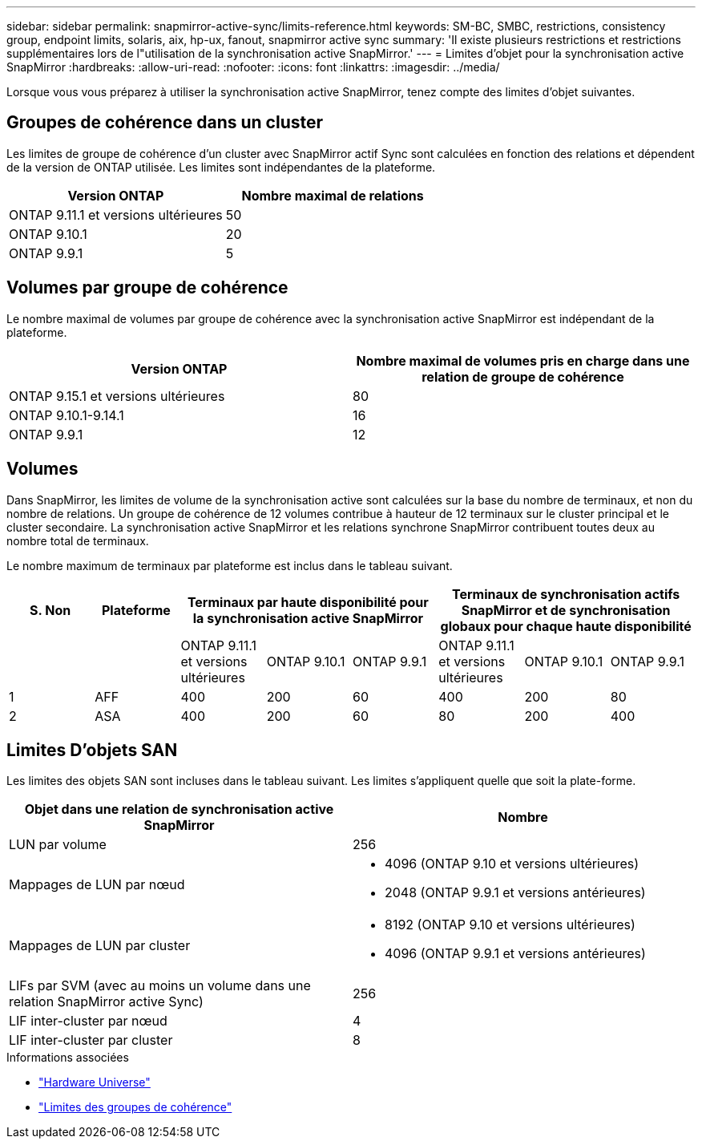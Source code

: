 ---
sidebar: sidebar 
permalink: snapmirror-active-sync/limits-reference.html 
keywords: SM-BC, SMBC, restrictions, consistency group, endpoint limits, solaris, aix, hp-ux, fanout, snapmirror active sync 
summary: 'Il existe plusieurs restrictions et restrictions supplémentaires lors de l"utilisation de la synchronisation active SnapMirror.' 
---
= Limites d'objet pour la synchronisation active SnapMirror
:hardbreaks:
:allow-uri-read: 
:nofooter: 
:icons: font
:linkattrs: 
:imagesdir: ../media/


[role="lead"]
Lorsque vous vous préparez à utiliser la synchronisation active SnapMirror, tenez compte des limites d'objet suivantes.



== Groupes de cohérence dans un cluster

Les limites de groupe de cohérence d'un cluster avec SnapMirror actif Sync sont calculées en fonction des relations et dépendent de la version de ONTAP utilisée. Les limites sont indépendantes de la plateforme.

|===
| Version ONTAP | Nombre maximal de relations 


| ONTAP 9.11.1 et versions ultérieures | 50 


| ONTAP 9.10.1 | 20 


| ONTAP 9.9.1 | 5 
|===


== Volumes par groupe de cohérence

Le nombre maximal de volumes par groupe de cohérence avec la synchronisation active SnapMirror est indépendant de la plateforme.

|===
| Version ONTAP | Nombre maximal de volumes pris en charge dans une relation de groupe de cohérence 


| ONTAP 9.15.1 et versions ultérieures | 80 


| ONTAP 9.10.1-9.14.1 | 16 


| ONTAP 9.9.1 | 12 
|===


== Volumes

Dans SnapMirror, les limites de volume de la synchronisation active sont calculées sur la base du nombre de terminaux, et non du nombre de relations. Un groupe de cohérence de 12 volumes contribue à hauteur de 12 terminaux sur le cluster principal et le cluster secondaire. La synchronisation active SnapMirror et les relations synchrone SnapMirror contribuent toutes deux au nombre total de terminaux.

Le nombre maximum de terminaux par plateforme est inclus dans le tableau suivant.

|===
| S. Non | Plateforme 3+| Terminaux par haute disponibilité pour la synchronisation active SnapMirror 3+| Terminaux de synchronisation actifs SnapMirror et de synchronisation globaux pour chaque haute disponibilité 


|  |  | ONTAP 9.11.1 et versions ultérieures | ONTAP 9.10.1 | ONTAP 9.9.1 | ONTAP 9.11.1 et versions ultérieures | ONTAP 9.10.1 | ONTAP 9.9.1 


| 1 | AFF | 400 | 200 | 60 | 400 | 200 | 80 


| 2 | ASA | 400 | 200 | 60 | 80 | 200 | 400 
|===


== Limites D'objets SAN

Les limites des objets SAN sont incluses dans le tableau suivant. Les limites s'appliquent quelle que soit la plate-forme.

|===
| Objet dans une relation de synchronisation active SnapMirror | Nombre 


| LUN par volume | 256 


| Mappages de LUN par nœud  a| 
* 4096 (ONTAP 9.10 et versions ultérieures)
* 2048 (ONTAP 9.9.1 et versions antérieures)




| Mappages de LUN par cluster  a| 
* 8192 (ONTAP 9.10 et versions ultérieures)
* 4096 (ONTAP 9.9.1 et versions antérieures)




| LIFs par SVM (avec au moins un volume dans une relation SnapMirror active Sync) | 256 


| LIF inter-cluster par nœud | 4 


| LIF inter-cluster par cluster | 8 
|===
.Informations associées
* link:https://hwu.netapp.com/["Hardware Universe"^]
* link:../consistency-groups/limits.html["Limites des groupes de cohérence"^]

